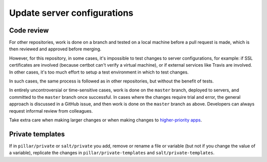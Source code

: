 Update server configurations
============================

Code review
-----------

For other repositories, work is done on a branch and tested on a local machine before a pull request is made, which is then reviewed and approved before merging.

However, for this repository, in some cases, it's impossible to test changes to server configurations, for example: if SSL certificates are involved (because certbot can't verify a virtual machine), or if external services like Travis are involved. In other cases, it's too much effort to setup a test environment in which to test changes.

In such cases, the same process is followed as in other repositories, but without the benefit of tests.

In entirely uncontroversial or time-sensitive cases, work is done on the ``master`` branch, deployed to servers, and committed to the ``master`` branch once successful. In cases where the changes require trial and error, the general approach is discussed in a GitHub issue, and then work is done on the ``master`` branch as above. Developers can always request informal review from colleagues.

Take extra care when making larger changes or when making changes to `higher-priority apps <https://github.com/open-contracting/standard-maintenance-scripts/blob/master/badges.md>`__.

Private templates
-----------------

If in ``pillar/private`` or ``salt/private`` you add, remove or rename a file or variable (but not if you change the value of a variable), replicate the changes in ``pillar/private-templates`` and ``salt/private-templates``.
